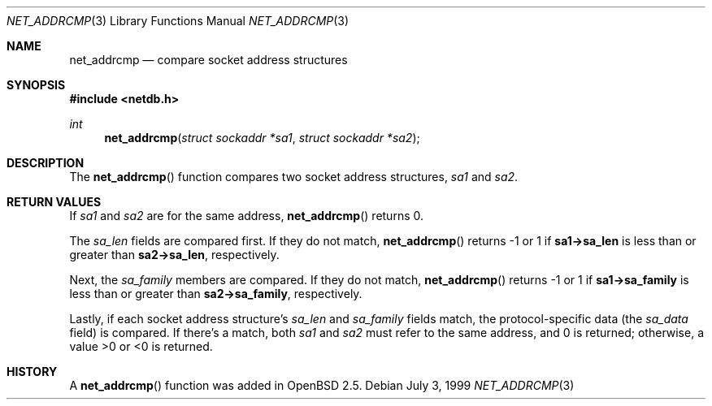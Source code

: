 .Dd July 3, 1999
.Dt NET_ADDRCMP 3
.Os
.Sh NAME
.Nm net_addrcmp
.Nd compare socket address structures
.Sh SYNOPSIS
.Fd #include <netdb.h>
.Ft int
.Fn net_addrcmp "struct sockaddr *sa1" "struct sockaddr *sa2"
.Sh DESCRIPTION
The
.Fn net_addrcmp
function compares two socket address structures,
.Fa sa1
and
.Fa sa2 .
.Sh RETURN VALUES
If
.Fa sa1
and
.Fa sa2
are for the same address,
.Fn net_addrcmp
returns 0.
.Pp
The
.Fa sa_len
fields are compared first. If they do not match,
.Fn net_addrcmp
returns \-1 or 1 if
.Li sa1->sa_len
is less than or greater than
.Li sa2->sa_len ,
respectively.
.Pp
Next, the
.Fa sa_family
members are compared. If they do not match,
.Fn net_addrcmp
returns \-1 or 1 if
.Li sa1->sa_family
is less than or greater than
.Li sa2->sa_family ,
respectively.
.Pp
Lastly, if each socket address structure's
.Fa sa_len
and
.Fa sa_family
fields match,
the protocol-specific data (the
.Fa sa_data
field) is compared. If there's a match, both
.Fa sa1
and
.Fa sa2
must refer to the same address, and 0 is returned; otherwise, a value >0
or <0 is returned.
.Sh HISTORY
A
.Fn net_addrcmp
function was added in
.Ox 2.5 .
